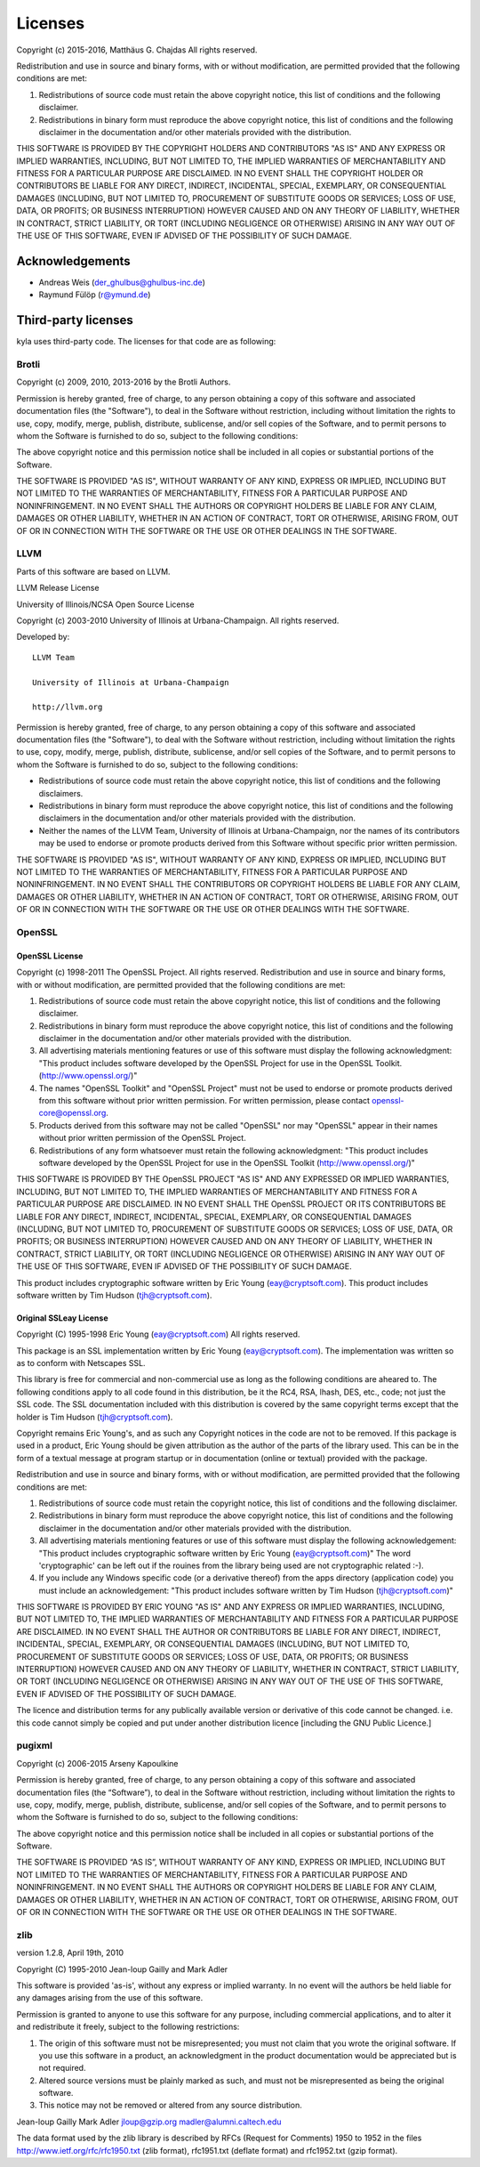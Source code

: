 Licenses
========

Copyright (c) 2015-2016, Matthäus G. Chajdas
All rights reserved.

Redistribution and use in source and binary forms, with or without modification, are permitted provided that the following conditions are met:

1. Redistributions of source code must retain the above copyright notice, this list of conditions and the following disclaimer.

2. Redistributions in binary form must reproduce the above copyright notice, this list of conditions and the following disclaimer in the documentation and/or other materials provided with the distribution.

THIS SOFTWARE IS PROVIDED BY THE COPYRIGHT HOLDERS AND CONTRIBUTORS "AS IS" AND ANY EXPRESS OR IMPLIED WARRANTIES, INCLUDING, BUT NOT LIMITED TO, THE IMPLIED WARRANTIES OF MERCHANTABILITY AND FITNESS FOR A PARTICULAR PURPOSE ARE DISCLAIMED. IN NO EVENT SHALL THE COPYRIGHT HOLDER OR CONTRIBUTORS BE LIABLE FOR ANY DIRECT, INDIRECT, INCIDENTAL, SPECIAL, EXEMPLARY, OR CONSEQUENTIAL DAMAGES (INCLUDING, BUT NOT LIMITED TO, PROCUREMENT OF SUBSTITUTE GOODS OR SERVICES; LOSS OF USE, DATA, OR PROFITS; OR BUSINESS INTERRUPTION) HOWEVER CAUSED AND ON ANY THEORY OF LIABILITY, WHETHER IN CONTRACT, STRICT LIABILITY, OR TORT (INCLUDING NEGLIGENCE OR OTHERWISE) ARISING IN ANY WAY OUT OF THE USE OF THIS SOFTWARE, EVEN IF ADVISED OF THE POSSIBILITY OF SUCH DAMAGE.

Acknowledgements
^^^^^^^^^^^^^^^^

* Andreas Weis (der_ghulbus@ghulbus-inc.de)
* Raymund Fülöp (r@ymund.de)

Third-party licenses
^^^^^^^^^^^^^^^^^^^^

kyla uses third-party code. The licenses for that code are as following:

Brotli
------

Copyright (c) 2009, 2010, 2013-2016 by the Brotli Authors.

Permission is hereby granted, free of charge, to any person obtaining a copy of this software and associated documentation files (the "Software"), to deal in the Software without restriction, including without limitation the rights to use, copy, modify, merge, publish, distribute, sublicense, and/or sell copies of the Software, and to permit persons to whom the Software is furnished to do so, subject to the following conditions:

The above copyright notice and this permission notice shall be included in all copies or substantial portions of the Software.

THE SOFTWARE IS PROVIDED "AS IS", WITHOUT WARRANTY OF ANY KIND, EXPRESS OR IMPLIED, INCLUDING BUT NOT LIMITED TO THE WARRANTIES OF MERCHANTABILITY, FITNESS FOR A PARTICULAR PURPOSE AND NONINFRINGEMENT.  IN NO EVENT SHALL THE AUTHORS OR COPYRIGHT HOLDERS BE LIABLE FOR ANY CLAIM, DAMAGES OR OTHER LIABILITY, WHETHER IN AN ACTION OF CONTRACT, TORT OR OTHERWISE, ARISING FROM, OUT OF OR IN CONNECTION WITH THE SOFTWARE OR THE USE OR OTHER DEALINGS IN THE SOFTWARE.

LLVM
----

Parts of this software are based on LLVM.

LLVM Release License

University of Illinois/NCSA
Open Source License

Copyright (c) 2003-2010 University of Illinois at Urbana-Champaign.
All rights reserved.

Developed by:

::

    LLVM Team

    University of Illinois at Urbana-Champaign

    http://llvm.org

Permission is hereby granted, free of charge, to any person obtaining a copy of this software and associated documentation files (the "Software"), to deal with the Software without restriction, including without limitation the rights to use, copy, modify, merge, publish, distribute, sublicense, and/or sell copies of the Software, and to permit persons to whom the Software is furnished to do so, subject to the following conditions:

* Redistributions of source code must retain the above copyright notice, this list of conditions and the following disclaimers.

* Redistributions in binary form must reproduce the above copyright notice, this list of conditions and the following disclaimers in the documentation and/or other materials provided with the distribution.

* Neither the names of the LLVM Team, University of Illinois at Urbana-Champaign, nor the names of its contributors may be used to endorse or promote products derived from this Software without specific prior written permission.

THE SOFTWARE IS PROVIDED "AS IS", WITHOUT WARRANTY OF ANY KIND, EXPRESS OR
IMPLIED, INCLUDING BUT NOT LIMITED TO THE WARRANTIES OF MERCHANTABILITY, FITNESS
FOR A PARTICULAR PURPOSE AND NONINFRINGEMENT.  IN NO EVENT SHALL THE
CONTRIBUTORS OR COPYRIGHT HOLDERS BE LIABLE FOR ANY CLAIM, DAMAGES OR OTHER
LIABILITY, WHETHER IN AN ACTION OF CONTRACT, TORT OR OTHERWISE, ARISING FROM,
OUT OF OR IN CONNECTION WITH THE SOFTWARE OR THE USE OR OTHER DEALINGS WITH THE
SOFTWARE.

OpenSSL
-------

OpenSSL License
~~~~~~~~~~~~~~~

Copyright (c) 1998-2011 The OpenSSL Project.  All rights reserved. Redistribution and use in source and binary forms, with or without modification, are permitted provided that the following conditions are met:

1. Redistributions of source code must retain the above copyright notice, this list of conditions and the following disclaimer.
2. Redistributions in binary form must reproduce the above copyright notice, this list of conditions and the following disclaimer in the documentation and/or other materials provided with the distribution.
3. All advertising materials mentioning features or use of this software must display the following acknowledgment: "This product includes software developed by the OpenSSL Project for use in the OpenSSL Toolkit. (http://www.openssl.org/)"
4. The names "OpenSSL Toolkit" and "OpenSSL Project" must not be used to endorse or promote products derived from this software without prior written permission. For written permission, please contact openssl-core@openssl.org.
5. Products derived from this software may not be called "OpenSSL" nor may "OpenSSL" appear in their names without prior written permission of the OpenSSL Project.
6. Redistributions of any form whatsoever must retain the following acknowledgment: "This product includes software developed by the OpenSSL Project for use in the OpenSSL Toolkit (http://www.openssl.org/)"

THIS SOFTWARE IS PROVIDED BY THE OpenSSL PROJECT "AS IS" AND ANY EXPRESSED OR IMPLIED WARRANTIES, INCLUDING, BUT NOT LIMITED TO, THE IMPLIED WARRANTIES OF MERCHANTABILITY AND FITNESS FOR A PARTICULAR PURPOSE ARE DISCLAIMED.  IN NO EVENT SHALL THE OpenSSL PROJECT OR ITS CONTRIBUTORS BE LIABLE FOR ANY DIRECT, INDIRECT, INCIDENTAL, SPECIAL, EXEMPLARY, OR CONSEQUENTIAL DAMAGES (INCLUDING, BUT NOT LIMITED TO, PROCUREMENT OF SUBSTITUTE GOODS OR SERVICES; LOSS OF USE, DATA, OR PROFITS; OR BUSINESS INTERRUPTION) HOWEVER CAUSED AND ON ANY THEORY OF LIABILITY, WHETHER IN CONTRACT, STRICT LIABILITY, OR TORT (INCLUDING NEGLIGENCE OR OTHERWISE) ARISING IN ANY WAY OUT OF THE USE OF THIS SOFTWARE, EVEN IF ADVISED OF THE POSSIBILITY OF SUCH DAMAGE.

This product includes cryptographic software written by Eric Young (eay@cryptsoft.com).  This product includes software written by Tim Hudson (tjh@cryptsoft.com).

Original SSLeay License
~~~~~~~~~~~~~~~~~~~~~~~

Copyright (C) 1995-1998 Eric Young (eay@cryptsoft.com)
All rights reserved.

This package is an SSL implementation written by Eric Young (eay@cryptsoft.com).
The implementation was written so as to conform with Netscapes SSL.

This library is free for commercial and non-commercial use as long as the following conditions are aheared to.  The following conditions apply to all code found in this distribution, be it the RC4, RSA, lhash, DES, etc., code; not just the SSL code.  The SSL documentation included with this distribution is covered by the same copyright terms except that the holder is Tim Hudson (tjh@cryptsoft.com).

Copyright remains Eric Young's, and as such any Copyright notices in the code are not to be removed. If this package is used in a product, Eric Young should be given attribution as the author of the parts of the library used. This can be in the form of a textual message at program startup or in documentation (online or textual) provided with the package.

Redistribution and use in source and binary forms, with or without modification, are permitted provided that the following conditions are met:

1. Redistributions of source code must retain the copyright notice, this list of conditions and the following disclaimer.
2. Redistributions in binary form must reproduce the above copyright notice, this list of conditions and the following disclaimer in the documentation and/or other materials provided with the distribution.
3. All advertising materials mentioning features or use of this software must display the following acknowledgement: "This product includes cryptographic software written by Eric Young (eay@cryptsoft.com)" The word 'cryptographic' can be left out if the rouines from the library being used are not cryptographic related :-).
4. If you include any Windows specific code (or a derivative thereof) from the apps directory (application code) you must include an acknowledgement: "This product includes software written by Tim Hudson (tjh@cryptsoft.com)"

THIS SOFTWARE IS PROVIDED BY ERIC YOUNG "AS IS" AND ANY EXPRESS OR IMPLIED WARRANTIES, INCLUDING, BUT NOT LIMITED TO, THE IMPLIED WARRANTIES OF MERCHANTABILITY AND FITNESS FOR A PARTICULAR PURPOSE ARE DISCLAIMED.  IN NO EVENT SHALL THE AUTHOR OR CONTRIBUTORS BE LIABLE FOR ANY DIRECT, INDIRECT, INCIDENTAL, SPECIAL, EXEMPLARY, OR CONSEQUENTIAL DAMAGES (INCLUDING, BUT NOT LIMITED TO, PROCUREMENT OF SUBSTITUTE GOODS OR SERVICES; LOSS OF USE, DATA, OR PROFITS; OR BUSINESS INTERRUPTION) HOWEVER CAUSED AND ON ANY THEORY OF LIABILITY, WHETHER IN CONTRACT, STRICT LIABILITY, OR TORT (INCLUDING NEGLIGENCE OR OTHERWISE) ARISING IN ANY WAY OUT OF THE USE OF THIS SOFTWARE, EVEN IF ADVISED OF THE POSSIBILITY OF SUCH DAMAGE.

The licence and distribution terms for any publically available version or derivative of this code cannot be changed.  i.e. this code cannot simply be copied and put under another distribution licence [including the GNU Public Licence.]

pugixml
-------

Copyright (c) 2006-2015 Arseny Kapoulkine

Permission is hereby granted, free of charge, to any person obtaining a copy of this software and associated documentation files (the “Software”), to deal in the Software without restriction, including without limitation the rights to use, copy, modify, merge, publish, distribute, sublicense, and/or sell copies of the Software, and to permit persons to whom the Software is furnished to do so, subject to the following conditions:

The above copyright notice and this permission notice shall be included in all copies or substantial portions of the Software.

THE SOFTWARE IS PROVIDED “AS IS”, WITHOUT WARRANTY OF ANY KIND, EXPRESS OR IMPLIED, INCLUDING BUT NOT LIMITED TO THE WARRANTIES OF MERCHANTABILITY, FITNESS FOR A PARTICULAR PURPOSE AND NONINFRINGEMENT. IN NO EVENT SHALL THE AUTHORS OR COPYRIGHT HOLDERS BE LIABLE FOR ANY CLAIM, DAMAGES OR OTHER LIABILITY, WHETHER IN AN ACTION OF CONTRACT, TORT OR OTHERWISE, ARISING FROM, OUT OF OR IN CONNECTION WITH THE SOFTWARE OR THE USE OR OTHER DEALINGS IN THE SOFTWARE.

zlib
----

version 1.2.8, April 19th, 2010

Copyright (C) 1995-2010 Jean-loup Gailly and Mark Adler

This software is provided 'as-is', without any express or implied warranty.  In no event will the authors be held liable for any damages arising from the use of this software.

Permission is granted to anyone to use this software for any purpose, including commercial applications, and to alter it and redistribute it freely, subject to the following restrictions:

1. The origin of this software must not be misrepresented; you must not claim that you wrote the original software. If you use this software in a product, an acknowledgment in the product documentation would be appreciated but is not required.
2. Altered source versions must be plainly marked as such, and must not be misrepresented as being the original software.
3. This notice may not be removed or altered from any source distribution.

Jean-loup Gailly        Mark Adler
jloup@gzip.org          madler@alumni.caltech.edu

The data format used by the zlib library is described by RFCs (Request for Comments) 1950 to 1952 in the files http://www.ietf.org/rfc/rfc1950.txt (zlib format), rfc1951.txt (deflate format) and rfc1952.txt (gzip format).

